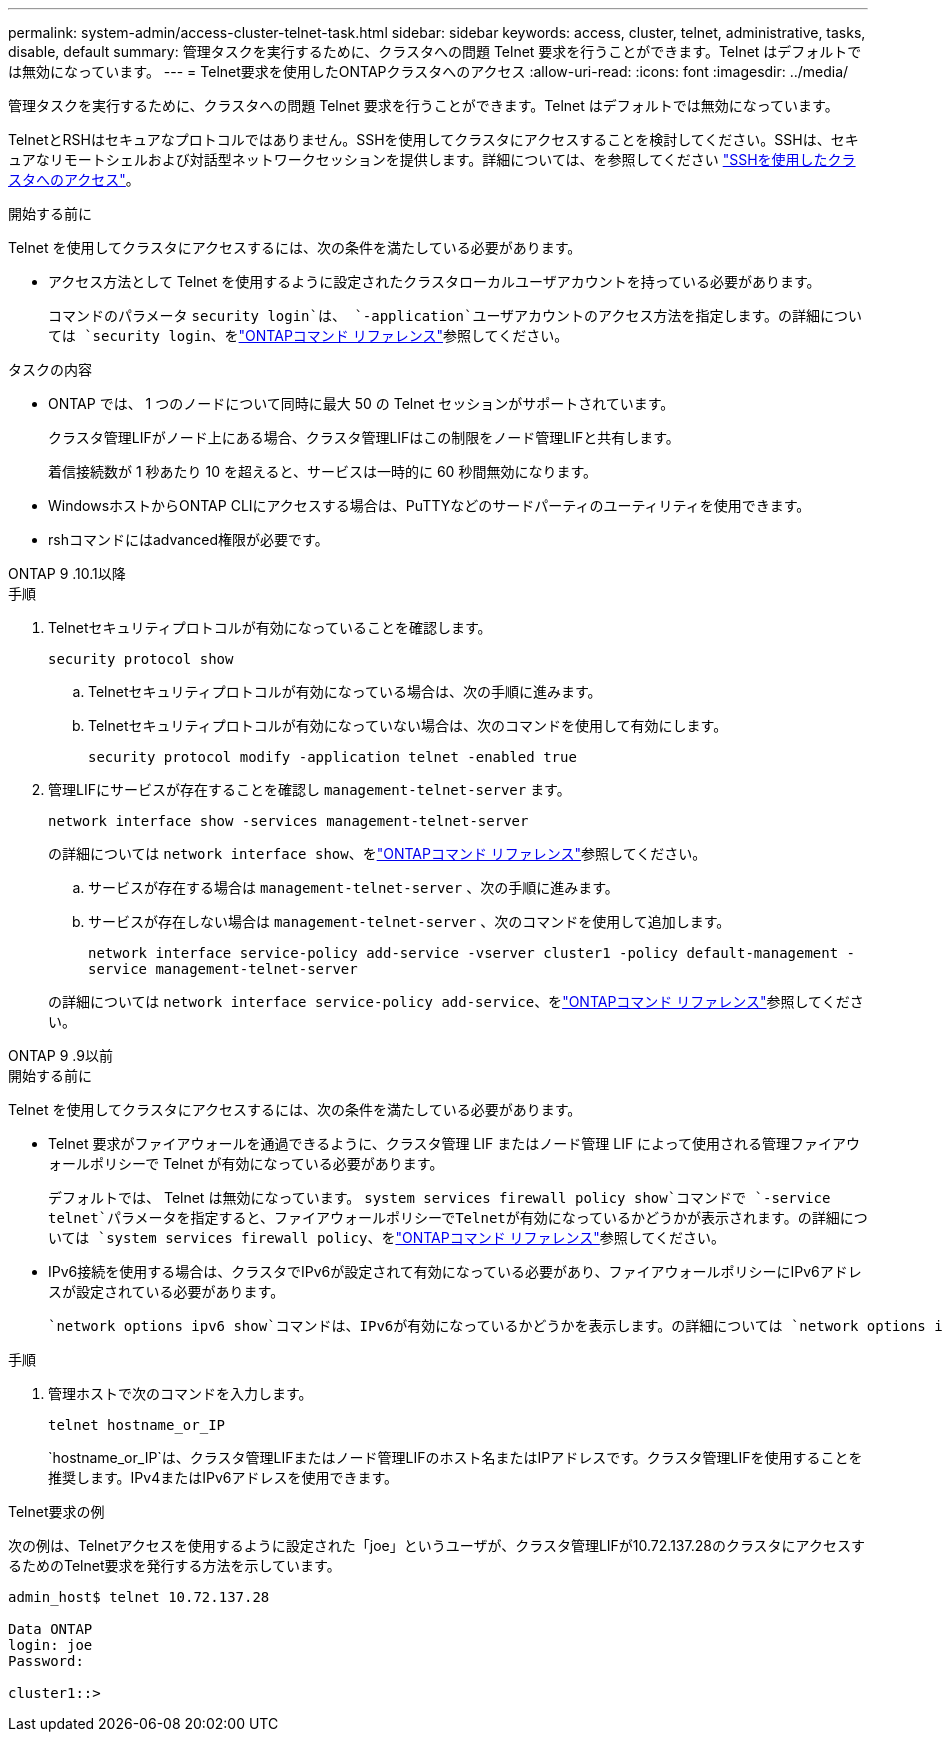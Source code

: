 ---
permalink: system-admin/access-cluster-telnet-task.html 
sidebar: sidebar 
keywords: access, cluster, telnet, administrative, tasks, disable, default 
summary: 管理タスクを実行するために、クラスタへの問題 Telnet 要求を行うことができます。Telnet はデフォルトでは無効になっています。 
---
= Telnet要求を使用したONTAPクラスタへのアクセス
:allow-uri-read: 
:icons: font
:imagesdir: ../media/


[role="lead"]
管理タスクを実行するために、クラスタへの問題 Telnet 要求を行うことができます。Telnet はデフォルトでは無効になっています。

TelnetとRSHはセキュアなプロトコルではありません。SSHを使用してクラスタにアクセスすることを検討してください。SSHは、セキュアなリモートシェルおよび対話型ネットワークセッションを提供します。詳細については、を参照してください link:./access-cluster-ssh-task.html["SSHを使用したクラスタへのアクセス"]。

.開始する前に
Telnet を使用してクラスタにアクセスするには、次の条件を満たしている必要があります。

* アクセス方法として Telnet を使用するように設定されたクラスタローカルユーザアカウントを持っている必要があります。
+
コマンドのパラメータ `security login`は、 `-application`ユーザアカウントのアクセス方法を指定します。の詳細については `security login`、をlink:https://docs.netapp.com/us-en/ontap-cli/search.html?q=security+login["ONTAPコマンド リファレンス"^]参照してください。



.タスクの内容
* ONTAP では、 1 つのノードについて同時に最大 50 の Telnet セッションがサポートされています。
+
クラスタ管理LIFがノード上にある場合、クラスタ管理LIFはこの制限をノード管理LIFと共有します。

+
着信接続数が 1 秒あたり 10 を超えると、サービスは一時的に 60 秒間無効になります。

* WindowsホストからONTAP CLIにアクセスする場合は、PuTTYなどのサードパーティのユーティリティを使用できます。
* rshコマンドにはadvanced権限が必要です。


[role="tabbed-block"]
====
.ONTAP 9 .10.1以降
--
.手順
. Telnetセキュリティプロトコルが有効になっていることを確認します。
+
`security protocol show`

+
.. Telnetセキュリティプロトコルが有効になっている場合は、次の手順に進みます。
.. Telnetセキュリティプロトコルが有効になっていない場合は、次のコマンドを使用して有効にします。
+
`security protocol modify -application telnet -enabled true`



. 管理LIFにサービスが存在することを確認し `management-telnet-server` ます。
+
`network interface show -services management-telnet-server`

+
の詳細については `network interface show`、をlink:https://docs.netapp.com/us-en/ontap-cli/network-interface-show.html["ONTAPコマンド リファレンス"^]参照してください。

+
.. サービスが存在する場合は `management-telnet-server` 、次の手順に進みます。
.. サービスが存在しない場合は `management-telnet-server` 、次のコマンドを使用して追加します。
+
`network interface service-policy add-service -vserver cluster1 -policy default-management -service management-telnet-server`

+
の詳細については `network interface service-policy add-service`、をlink:https://docs.netapp.com/us-en/ontap-cli/network-interface-service-policy-add-service.html["ONTAPコマンド リファレンス"^]参照してください。





--
.ONTAP 9 .9以前
--
.開始する前に
Telnet を使用してクラスタにアクセスするには、次の条件を満たしている必要があります。

* Telnet 要求がファイアウォールを通過できるように、クラスタ管理 LIF またはノード管理 LIF によって使用される管理ファイアウォールポリシーで Telnet が有効になっている必要があります。
+
デフォルトでは、 Telnet は無効になっています。 `system services firewall policy show`コマンドで `-service telnet`パラメータを指定すると、ファイアウォールポリシーでTelnetが有効になっているかどうかが表示されます。の詳細については `system services firewall policy`、をlink:https://docs.netapp.com/us-en/ontap-cli/search.html?q=system+services+firewall+policy["ONTAPコマンド リファレンス"^]参照してください。

* IPv6接続を使用する場合は、クラスタでIPv6が設定されて有効になっている必要があり、ファイアウォールポリシーにIPv6アドレスが設定されている必要があります。
+
 `network options ipv6 show`コマンドは、IPv6が有効になっているかどうかを表示します。の詳細については `network options ipv6 show`、をlink:https://docs.netapp.com/us-en/ontap-cli/network-options-ipv6-show.html["ONTAPコマンド リファレンス"^]参照してください。 `system services firewall policy show`コマンドは、ファイアウォールポリシーを表示します。



.手順
. 管理ホストで次のコマンドを入力します。
+
`telnet hostname_or_IP`

+
`hostname_or_IP`は、クラスタ管理LIFまたはノード管理LIFのホスト名またはIPアドレスです。クラスタ管理LIFを使用することを推奨します。IPv4またはIPv6アドレスを使用できます。



--
====
.Telnet要求の例
次の例は、Telnetアクセスを使用するように設定された「joe」というユーザが、クラスタ管理LIFが10.72.137.28のクラスタにアクセスするためのTelnet要求を発行する方法を示しています。

[listing]
----

admin_host$ telnet 10.72.137.28

Data ONTAP
login: joe
Password:

cluster1::>

----